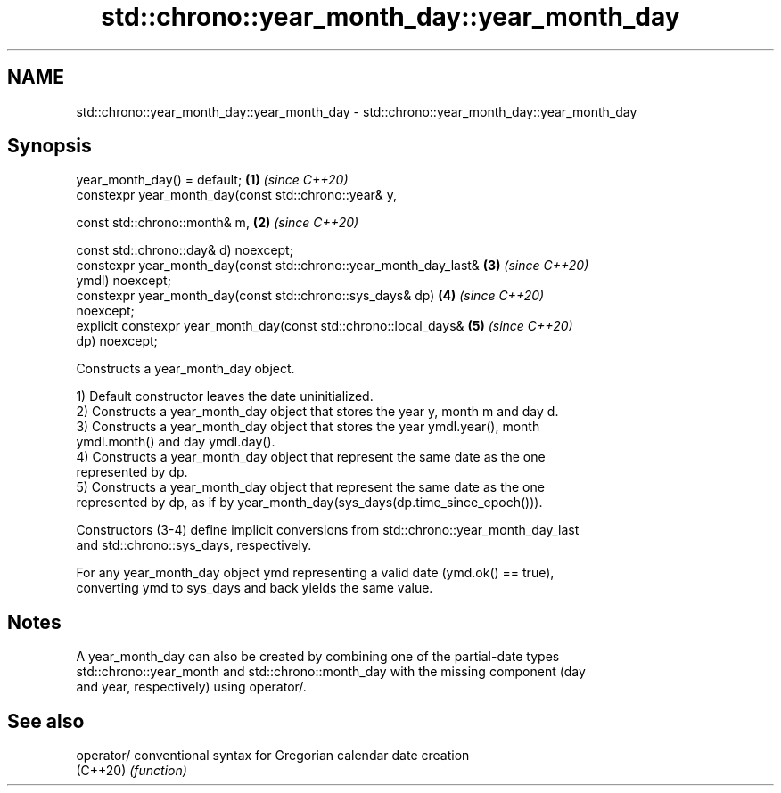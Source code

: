 .TH std::chrono::year_month_day::year_month_day 3 "2021.11.17" "http://cppreference.com" "C++ Standard Libary"
.SH NAME
std::chrono::year_month_day::year_month_day \- std::chrono::year_month_day::year_month_day

.SH Synopsis
   year_month_day() = default;                                        \fB(1)\fP \fI(since C++20)\fP
   constexpr year_month_day(const std::chrono::year& y,

                            const std::chrono::month& m,              \fB(2)\fP \fI(since C++20)\fP

                            const std::chrono::day& d) noexcept;
   constexpr year_month_day(const std::chrono::year_month_day_last&   \fB(3)\fP \fI(since C++20)\fP
   ymdl) noexcept;
   constexpr year_month_day(const std::chrono::sys_days& dp)          \fB(4)\fP \fI(since C++20)\fP
   noexcept;
   explicit constexpr year_month_day(const std::chrono::local_days&   \fB(5)\fP \fI(since C++20)\fP
   dp) noexcept;

   Constructs a year_month_day object.

   1) Default constructor leaves the date uninitialized.
   2) Constructs a year_month_day object that stores the year y, month m and day d.
   3) Constructs a year_month_day object that stores the year ymdl.year(), month
   ymdl.month() and day ymdl.day().
   4) Constructs a year_month_day object that represent the same date as the one
   represented by dp.
   5) Constructs a year_month_day object that represent the same date as the one
   represented by dp, as if by year_month_day(sys_days(dp.time_since_epoch())).

   Constructors (3-4) define implicit conversions from std::chrono::year_month_day_last
   and std::chrono::sys_days, respectively.

   For any year_month_day object ymd representing a valid date (ymd.ok() == true),
   converting ymd to sys_days and back yields the same value.

.SH Notes

   A year_month_day can also be created by combining one of the partial-date types
   std::chrono::year_month and std::chrono::month_day with the missing component (day
   and year, respectively) using operator/.

.SH See also

   operator/ conventional syntax for Gregorian calendar date creation
   (C++20)   \fI(function)\fP
